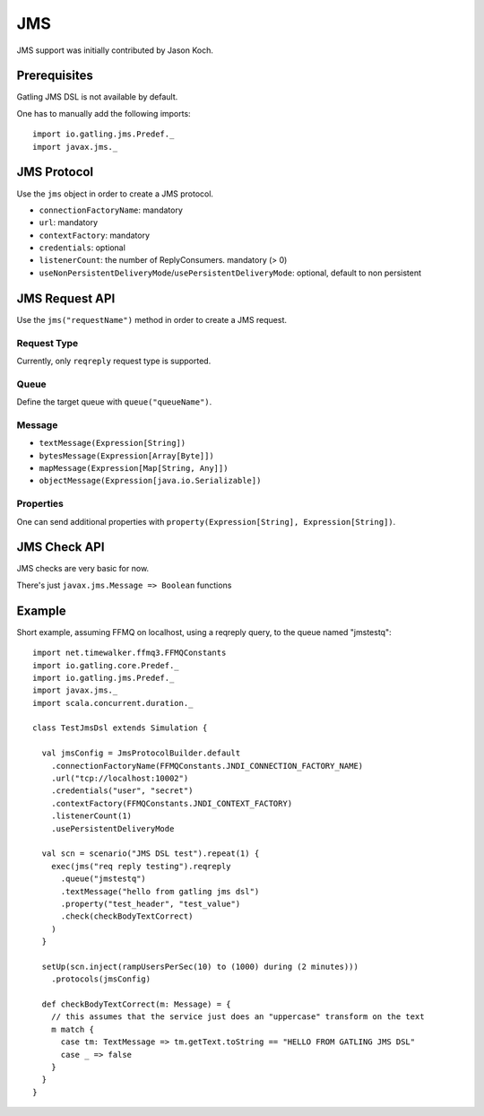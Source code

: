 .. _jms:

###
JMS
###

JMS support was initially contributed by Jason Koch.

Prerequisites
=============

Gatling JMS DSL is not available by default.

One has to manually add the following imports::

    import io.gatling.jms.Predef._
    import javax.jms._

JMS Protocol
============

.. _jms-protocol:

Use the ``jms`` object in order to create a JMS protocol.

* ``connectionFactoryName``: mandatory
* ``url``: mandatory
* ``contextFactory``: mandatory
* ``credentials``: optional
* ``listenerCount``: the number of ReplyConsumers. mandatory (> 0)
* ``useNonPersistentDeliveryMode``/``usePersistentDeliveryMode``: optional, default to non persistent

JMS Request API
===============

.. _jms-request:

Use the ``jms("requestName")`` method in order to create a JMS request.

Request Type
------------

Currently, only ``reqreply`` request type is supported.

Queue
-----

Define the target queue with ``queue("queueName")``.

Message
-------

* ``textMessage(Expression[String])``
* ``bytesMessage(Expression[Array[Byte]])``
* ``mapMessage(Expression[Map[String, Any]])``
* ``objectMessage(Expression[java.io.Serializable])``

Properties
----------

One can send additional properties with ``property(Expression[String], Expression[String])``.

JMS Check API
=============

.. _jms-api:

JMS checks are very basic for now.

There's just ``javax.jms.Message => Boolean`` functions

Example
=======

Short example, assuming FFMQ on localhost, using a reqreply query, to the queue named "jmstestq"::

    import net.timewalker.ffmq3.FFMQConstants
    import io.gatling.core.Predef._
    import io.gatling.jms.Predef._
    import javax.jms._
    import scala.concurrent.duration._

    class TestJmsDsl extends Simulation {

      val jmsConfig = JmsProtocolBuilder.default
        .connectionFactoryName(FFMQConstants.JNDI_CONNECTION_FACTORY_NAME)
        .url("tcp://localhost:10002")
        .credentials("user", "secret")
        .contextFactory(FFMQConstants.JNDI_CONTEXT_FACTORY)
        .listenerCount(1)
        .usePersistentDeliveryMode

      val scn = scenario("JMS DSL test").repeat(1) {
        exec(jms("req reply testing").reqreply
          .queue("jmstestq")
          .textMessage("hello from gatling jms dsl")
          .property("test_header", "test_value")
          .check(checkBodyTextCorrect)
        )
      }

      setUp(scn.inject(rampUsersPerSec(10) to (1000) during (2 minutes)))
        .protocols(jmsConfig)

      def checkBodyTextCorrect(m: Message) = {
        // this assumes that the service just does an "uppercase" transform on the text
        m match {
          case tm: TextMessage => tm.getText.toString == "HELLO FROM GATLING JMS DSL"
          case _ => false
        }
      }
    }
